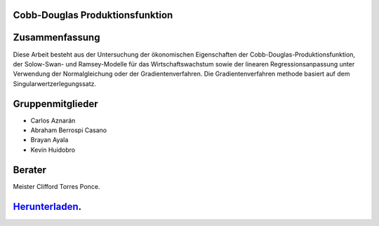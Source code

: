 Cobb-Douglas Produktionsfunktion
================================

.. image:: /img/cobb-douglas.jpg
    :height: 100px
    :width: 200 px
    :scale: 50 %
    :alt: alternate text
    :align: right

Zusammenfassung
===============

Diese Arbeit besteht aus der Untersuchung der ökonomischen Eigenschaften der Cobb-Douglas-Produktionsfunktion, der Solow-Swan- und Ramsey-Modelle für das Wirtschaftswachstum sowie der linearen Regressionsanpassung unter Verwendung der Normalgleichung oder der Gradientenverfahren. Die Gradientenverfahren methode basiert auf dem Singularwertzerlegungssatz.

Gruppenmitglieder
=================

* Carlos Aznarán
* Abraham Berrospi Casano
* Brayan Ayala
* Kevin Huidobro

Berater
=======

Meister Clifford Torres Ponce.

    .. contents:: Inhaltsverzeichnis


Herunterladen_.
===============

.. _Herunterladen: https://github.com/carlosal1015/Finite-element-method-FEM/archive/master.zip/
